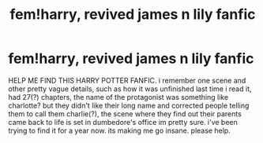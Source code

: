 #+TITLE: fem!harry, revived james n lily fanfic

* fem!harry, revived james n lily fanfic
:PROPERTIES:
:Author: ScaredShow0
:Score: 2
:DateUnix: 1583285210.0
:DateShort: 2020-Mar-04
:FlairText: Request
:END:
HELP ME FIND THIS HARRY POTTER FANFIC. i remember one scene and other pretty vague details, such as how it was unfinished last time i read it, had 27(?) chapters, the name of the protagonist was something like charlotte? but they didn't like their long name and corrected people telling them to call them charlie(?), the scene where they find out their parents came back to life is set in dumbedore's office im pretty sure. i've been trying to find it for a year now. its making me go insane. please help.

